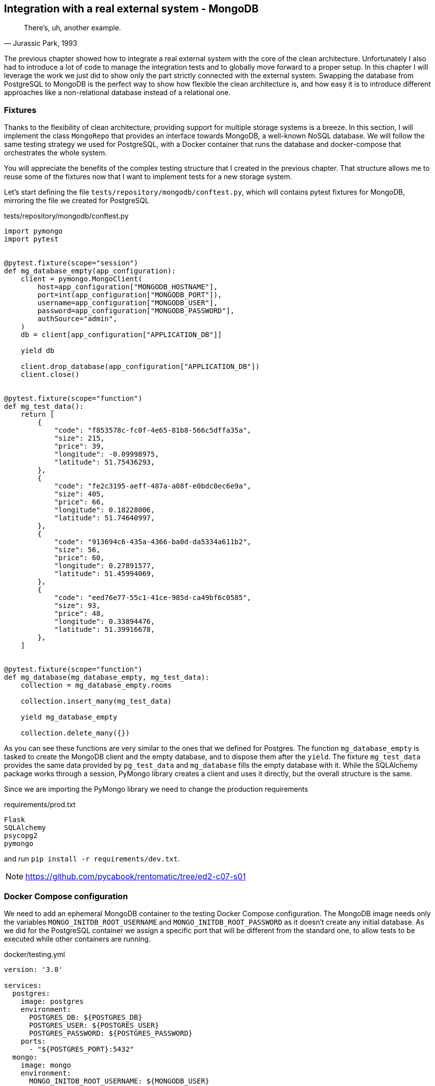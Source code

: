 == Integration with a real external system - MongoDB

[quote, "Jurassic Park, 1993"]
____
There's, uh, another example.
____

The previous chapter showed how to integrate a real external system with the core of the clean architecture. Unfortunately I also had to introduce a lot of code to manage the integration tests and to globally move forward to a proper setup. In this chapter I will leverage the work we just did to show only the part strictly connected with the external system. Swapping the database from PostgreSQL to MongoDB is the perfect way to show how flexible the clean architecture is, and how easy it is to introduce different approaches like a non-relational database instead of a relational one.

=== Fixtures

Thanks to the flexibility of clean architecture, providing support for multiple storage systems is a breeze. In this section, I will implement the class `MongoRepo` that provides an interface towards MongoDB, a well-known NoSQL database. We will follow the same testing strategy we used for PostgreSQL, with a Docker container that runs the database and docker-compose that orchestrates the whole system.

You will appreciate the benefits of the complex testing structure that I created in the previous chapter. That structure allows me to reuse some of the fixtures now that I want to implement tests for a new storage system.

Let's start defining the file `tests/repository/mongodb/conftest.py`, which will contains pytest fixtures for MongoDB, mirroring the file we created for PostgreSQL

.tests/repository/mongodb/conftest.py
[source,python]
----
import pymongo
import pytest


@pytest.fixture(scope="session")
def mg_database_empty(app_configuration):
    client = pymongo.MongoClient(
        host=app_configuration["MONGODB_HOSTNAME"],
        port=int(app_configuration["MONGODB_PORT"]),
        username=app_configuration["MONGODB_USER"],
        password=app_configuration["MONGODB_PASSWORD"],
        authSource="admin",
    )
    db = client[app_configuration["APPLICATION_DB"]]

    yield db

    client.drop_database(app_configuration["APPLICATION_DB"])
    client.close()


@pytest.fixture(scope="function")
def mg_test_data():
    return [
        {
            "code": "f853578c-fc0f-4e65-81b8-566c5dffa35a",
            "size": 215,
            "price": 39,
            "longitude": -0.09998975,
            "latitude": 51.75436293,
        },
        {
            "code": "fe2c3195-aeff-487a-a08f-e0bdc0ec6e9a",
            "size": 405,
            "price": 66,
            "longitude": 0.18228006,
            "latitude": 51.74640997,
        },
        {
            "code": "913694c6-435a-4366-ba0d-da5334a611b2",
            "size": 56,
            "price": 60,
            "longitude": 0.27891577,
            "latitude": 51.45994069,
        },
        {
            "code": "eed76e77-55c1-41ce-985d-ca49bf6c0585",
            "size": 93,
            "price": 48,
            "longitude": 0.33894476,
            "latitude": 51.39916678,
        },
    ]


@pytest.fixture(scope="function")
def mg_database(mg_database_empty, mg_test_data):
    collection = mg_database_empty.rooms

    collection.insert_many(mg_test_data)

    yield mg_database_empty

    collection.delete_many({})
----

As you can see these functions are very similar to the ones that we defined for Postgres. The function `mg_database_empty` is tasked to create the MongoDB client and the empty database, and to dispose them after the `yield`. The fixture `mg_test_data` provides the same data provided by `pg_test_data` and `mg_database` fills the empty database with it. While the SQLAlchemy package works through a session, PyMongo library creates a client and uses it directly, but the overall structure is the same.

Since we are importing the PyMongo library we need to change the production requirements

.requirements/prod.txt
[source,text]
----
Flask
SQLAlchemy
psycopg2
pymongo
----

and run `pip install -r requirements/dev.txt`.

[NOTE.github]
====
https://github.com/pycabook/rentomatic/tree/ed2-c07-s01
====

=== Docker Compose configuration

We need to add an ephemeral MongoDB container to the testing Docker Compose configuration. The MongoDB image needs only the variables `MONGO_INITDB_ROOT_USERNAME` and `MONGO_INITDB_ROOT_PASSWORD` as it doesn't create any initial database. As we did for the PostgreSQL container we assign a specific port that will be different from the standard one, to allow tests to be executed while other containers are running.

.docker/testing.yml
[source,yaml]
----
version: '3.8'

services:
  postgres:
    image: postgres
    environment:
      POSTGRES_DB: ${POSTGRES_DB}
      POSTGRES_USER: ${POSTGRES_USER}
      POSTGRES_PASSWORD: ${POSTGRES_PASSWORD}
    ports:
      - "${POSTGRES_PORT}:5432"
  mongo:
    image: mongo
    environment:
      MONGO_INITDB_ROOT_USERNAME: ${MONGODB_USER}
      MONGO_INITDB_ROOT_PASSWORD: ${MONGODB_PASSWORD}
    ports:
      - "${MONGODB_PORT}:27017"
----

[NOTE.github]
====
https://github.com/pycabook/rentomatic/tree/ed2-c07-s02
====

=== Application configuration

Docker Compose, the testing framework, and the application itself are configured through a single JSON file, that we need to update with the actual values we want to use for MongoDB

.config/testing.json
[source,json]
----
[
  {
    "name": "FLASK_ENV",
    "value": "production"
  },
  {
    "name": "FLASK_CONFIG",
    "value": "testing"
  },
  {
    "name": "POSTGRES_DB",
    "value": "postgres"
  },
  {
    "name": "POSTGRES_USER",
    "value": "postgres"
  },
  {
    "name": "POSTGRES_HOSTNAME",
    "value": "localhost"
  },
  {
    "name": "POSTGRES_PORT",
    "value": "5433"
  },
  {
    "name": "POSTGRES_PASSWORD",
    "value": "postgres"
  },
  {
    "name": "MONGODB_USER",
    "value": "root"
  },
  {
    "name": "MONGODB_HOSTNAME",
    "value": "localhost"
  },
  {
    "name": "MONGODB_PORT",
    "value": "27018"
  },
  {
    "name": "MONGODB_PASSWORD",
    "value": "mongodb"
  },
  {
    "name": "APPLICATION_DB",
    "value": "test"
  }
]
----

Since the standard port from MongoDB is 27017 I chose 27018 for the tests. Remember that this is just an example, however. In a real scenario we might have multiple environments and also multiple setups for our testing, and in that case we might want to assign a random port to the container and use Python to extract the value and pass it to the application.

Please also note that I chose to use the same variable `APPLICATION_DB` for the name of the PostgreSQL and MongoDB databases. Again, this is a simple example, and you mileage my vary in more complex scenarios.

[NOTE.github]
====
https://github.com/pycabook/rentomatic/tree/ed2-c07-s03
====

=== Integration tests

The integration tests are a mirror of the ones we wrote for Postgres, as we are covering the same use case. If you use multiple databases in the same system you probably want to serve different use cases, so in a real case this might probably be a more complicated step. It is completely reasonable, however, that you might want to simply provide support for multiple databases that your client can choose to plug into the system, and in that case you will do exactly what I did here, copying and adjusting the same test battery.

.tests/repository/mongodb/test_mongorepo.py
[source,python]
----
import pytest
from rentomatic.repository import mongorepo

pytestmark = pytest.mark.integration


def test_repository_list_without_parameters(
    app_configuration, mg_database, mg_test_data
):
    repo = mongorepo.MongoRepo(app_configuration)

    repo_rooms = repo.list()

    assert set([r.code for r in repo_rooms]) == set(
        [r["code"] for r in mg_test_data]
    )


def test_repository_list_with_code_equal_filter(
    app_configuration, mg_database, mg_test_data
):
    repo = mongorepo.MongoRepo(app_configuration)

    repo_rooms = repo.list(
        filters={"code__eq": "fe2c3195-aeff-487a-a08f-e0bdc0ec6e9a"}
    )

    assert len(repo_rooms) == 1
    assert repo_rooms[0].code == "fe2c3195-aeff-487a-a08f-e0bdc0ec6e9a"


def test_repository_list_with_price_equal_filter(
    app_configuration, mg_database, mg_test_data
):
    repo = mongorepo.MongoRepo(app_configuration)

    repo_rooms = repo.list(filters={"price__eq": 60})

    assert len(repo_rooms) == 1
    assert repo_rooms[0].code == "913694c6-435a-4366-ba0d-da5334a611b2"


def test_repository_list_with_price_less_than_filter(
    app_configuration, mg_database, mg_test_data
):
    repo = mongorepo.MongoRepo(app_configuration)

    repo_rooms = repo.list(filters={"price__lt": 60})

    assert len(repo_rooms) == 2
    assert set([r.code for r in repo_rooms]) == {
        "f853578c-fc0f-4e65-81b8-566c5dffa35a",
        "eed76e77-55c1-41ce-985d-ca49bf6c0585",
    }


def test_repository_list_with_price_greater_than_filter(
    app_configuration, mg_database, mg_test_data
):
    repo = mongorepo.MongoRepo(app_configuration)

    repo_rooms = repo.list(filters={"price__gt": 48})

    assert len(repo_rooms) == 2
    assert set([r.code for r in repo_rooms]) == {
        "913694c6-435a-4366-ba0d-da5334a611b2",
        "fe2c3195-aeff-487a-a08f-e0bdc0ec6e9a",
    }


def test_repository_list_with_price_between_filter(
    app_configuration, mg_database, mg_test_data
):
    repo = mongorepo.MongoRepo(app_configuration)

    repo_rooms = repo.list(filters={"price__lt": 66, "price__gt": 48})

    assert len(repo_rooms) == 1
    assert repo_rooms[0].code == "913694c6-435a-4366-ba0d-da5334a611b2"


def test_repository_list_with_price_as_string(
    app_configuration, mg_database, mg_test_data
):
    repo = mongorepo.MongoRepo(app_configuration)

    repo_rooms = repo.list(filters={"price__lt": "60"})

    assert len(repo_rooms) == 2
    assert set([r.code for r in repo_rooms]) == {
        "f853578c-fc0f-4e65-81b8-566c5dffa35a",
        "eed76e77-55c1-41ce-985d-ca49bf6c0585",
    }
----

I added a test called `test_repository_list_with_price_as_string` that checks what happens when the price in the filter is expressed as a string. Experimenting with the MongoDB shell I found that in this case the query wasn't working, so I included the test to be sure the implementation didn't forget to manage this condition.

[NOTE.github]
====
https://github.com/pycabook/rentomatic/tree/ed2-c07-s04
====

=== The MongoDB repository

The `MongoRepo` class is obviously not the same as the Postgres interface, as the PyMongo library is different from SQLAlchemy, and the structure of a NoSQL database differs from the one of a relational one. The file `rentomatic/repository/mongorepo.py` is

.rentomatic/repository/mongorepo.py
[source,python]
----
import pymongo

from rentomatic.domain import room


class MongoRepo:
    def __init__(self, configuration):
        client = pymongo.MongoClient(
            host=configuration["MONGODB_HOSTNAME"],
            port=int(configuration["MONGODB_PORT"]),
            username=configuration["MONGODB_USER"],
            password=configuration["MONGODB_PASSWORD"],
            authSource="admin",
        )

        self.db = client[configuration["APPLICATION_DB"]]

    def _create_room_objects(self, results):
        return [
            room.Room(
                code=q["code"],
                size=q["size"],
                price=q["price"],
                latitude=q["latitude"],
                longitude=q["longitude"],
            )
            for q in results
        ]

    def list(self, filters=None):
        collection = self.db.rooms

        if filters is None:
            result = collection.find()
        else:
            mongo_filter = {}
            for key, value in filters.items():
                key, operator = key.split("__")

                filter_value = mongo_filter.get(key, {})

                if key == "price":
                    value = int(value)

                filter_value["${}".format(operator)] = value
                mongo_filter[key] = filter_value

            result = collection.find(mongo_filter)

        return self._create_room_objects(result)
----

which makes use of the similarity between the filters of the Rent-o-matic project and the ones of the MongoDB systemfootnote:[The similitude between the two systems is not accidental, as I was studying MongoDB at the time I wrote the first article about clean architectures, so I was obviously influenced by it.].

[NOTE.github]
====
https://github.com/pycabook/rentomatic/tree/ed2-c07-s05
====

=== Conclusions

I think this very brief chapter clearly showed the merits of a layered approach and of a proper testing setup. So far we implemented and tested an interface towards two very different databases like PostgreSQL and MongoDB, but both interfaces are usable by the same use case, which ultimately means the same API endpoint.

While we properly tested the integration with these external systems, we still don't have a way to run the whole system in what we call a production-ready environment, that is in a way that can be exposed to external users. In the next chapter I will show you how we can leverage the same setup we used for the tests to run Flask, PostgreSQL, and the use case we created in a way that can be used in production.
